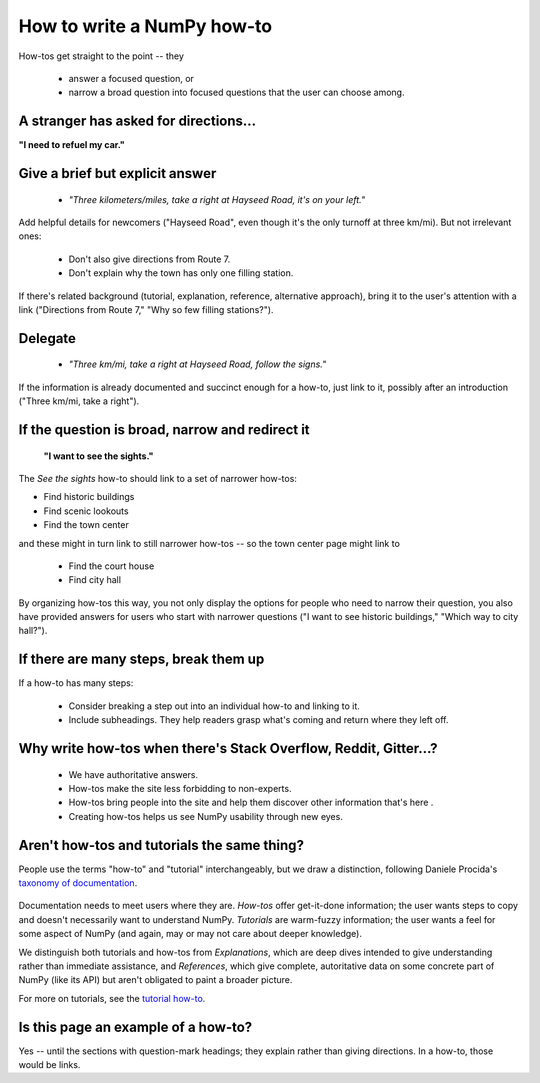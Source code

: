 .. _how-to-how-to:

##############################################################################
How to write a NumPy how-to
##############################################################################

How-tos get straight to the point -- they

  - answer a focused question, or
  - narrow a broad question into focused questions that the user can
    choose among.

******************************************************************************
A stranger has asked for directions...
******************************************************************************

**"I need to refuel my car."**

******************************************************************************
Give a brief but explicit answer
******************************************************************************

  - `"Three kilometers/miles, take a right at Hayseed Road, it's on your left."`

Add helpful details for newcomers ("Hayseed Road", even though it's the only
turnoff at three km/mi). But not irrelevant ones:

  - Don't also give directions from Route 7.
  - Don't explain why the town has only one filling station.

If there's related background (tutorial, explanation, reference, alternative
approach), bring it to the user's attention with a link ("Directions from Route 7,"
"Why so few filling stations?").


******************************************************************************
Delegate
******************************************************************************

  - `"Three km/mi, take a right at Hayseed Road, follow the signs."`

If the information is already documented and succinct enough for a how-to,
just link to it, possibly after an introduction ("Three km/mi, take a right").

******************************************************************************
If the question is broad, narrow and redirect it
******************************************************************************

 **"I want to see the sights."**

The `See the sights` how-to should link to a set of narrower how-tos:

- Find historic buildings
- Find scenic lookouts
- Find the town center

and these might in turn link to still narrower how-tos -- so the town center
page might link to

   - Find the court house
   - Find city hall

By organizing how-tos this way, you not only display the options for people
who need to narrow their question, you also have provided answers for users
who start with narrower questions ("I want to see historic buildings," "Which
way to city hall?").

******************************************************************************
If there are many steps, break them up
******************************************************************************

If a how-to has many steps:

  - Consider breaking a step out into an individual how-to and linking to it.
  - Include subheadings. They help readers grasp what's coming and return
    where they left off.

******************************************************************************
Why write how-tos when there's Stack Overflow, Reddit, Gitter...?
******************************************************************************

 - We have authoritative answers.
 - How-tos make the site less forbidding to non-experts.
 - How-tos bring people into the site and help them discover other information
   that's here .
 - Creating how-tos helps us see NumPy usability through new eyes.

******************************************************************************
Aren't how-tos and tutorials the same thing?
******************************************************************************

People use the terms "how-to" and "tutorial" interchangeably, but we draw a
distinction, following Daniele Procida's `taxonomy of documentation`_.

 .. _`taxonomy of documentation`: https://documentation.divio.com/

Documentation needs to meet users where they are.  `How-tos` offer get-it-done
information; the user wants steps to copy and doesn't necessarily want to
understand NumPy. `Tutorials` are warm-fuzzy information; the user wants a
feel for some aspect of NumPy (and again, may or may not care about deeper
knowledge).

We distinguish both tutorials and how-tos from `Explanations`, which are
deep dives intended to give understanding rather than immediate assistance,
and `References`, which give complete, autoritative data on some concrete
part of NumPy (like its API) but aren't obligated to paint a broader picture.

For more on tutorials, see the `tutorial how-to`_.

.. _`tutorial how-to`: https://github.com/numpy/numpy-tutorials/blob/master/tutorial_style.ipynb


******************************************************************************
Is this page an example of a how-to?
******************************************************************************

Yes -- until the sections with question-mark headings; they explain rather
than giving directions. In a how-to, those would be links.
